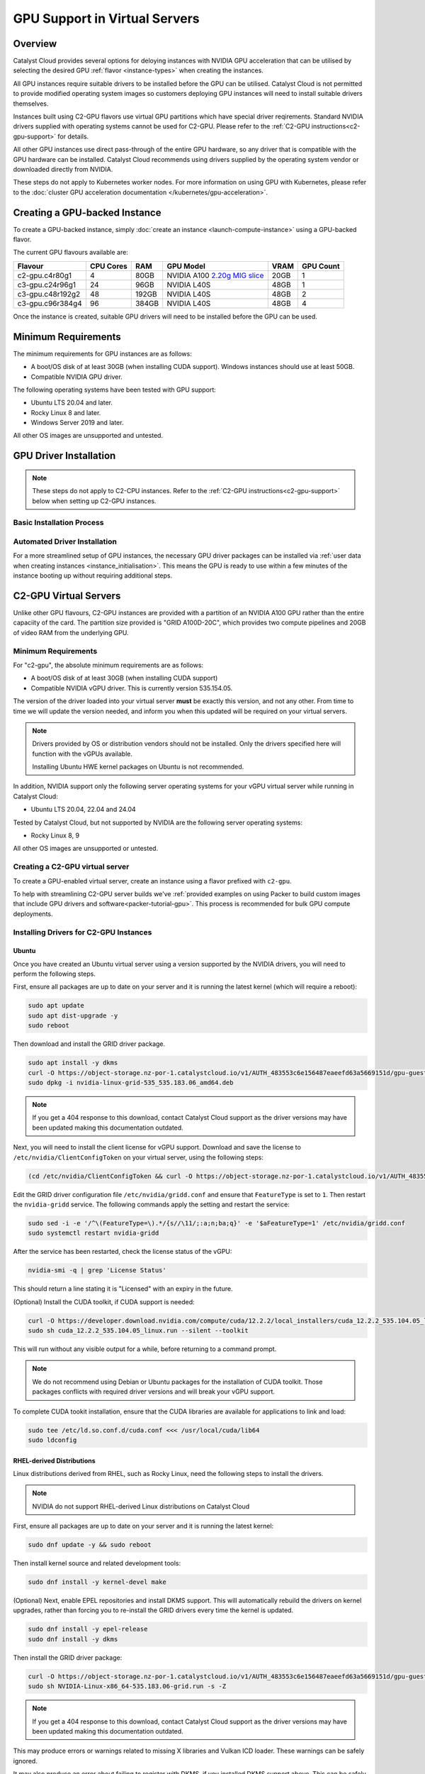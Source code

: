 .. _gpu-support:

##############################
GPU Support in Virtual Servers
##############################

********
Overview
********

Catalyst Cloud provides several options for deloying instances with
NVIDIA GPU acceleration that can be utilised by selecting the desired GPU
:ref:`flavor <instance-types>` when creating the instances.

All GPU instances require suitable drivers to be installed before the GPU can
be utilised. Catalyst Cloud is not permitted to provide modified operating
system images so customers deploying GPU instances will need to install
suitable drivers themselves.

Instances built using C2-GPU flavors use virtual GPU partitions which have
special driver reqirements. Standard NVIDIA drivers supplied with operating
systems cannot be used for C2-GPU. Please refer to the
:ref:`C2-GPU instructions<c2-gpu-support>` for details.

All other GPU instances use direct pass-through of the entire GPU hardware,
so any driver that is compatible with the GPU hardware can be installed.
Catalyst Cloud recommends using drivers supplied by the operating system vendor
or downloaded directly from NVIDIA.

These steps do not apply to Kubernetes worker nodes. For more information
on using GPU with Kubernetes, please refer to the
:doc:`cluster GPU acceleration documentation </kubernetes/gpu-acceleration>`.

******************************
Creating a GPU-backed Instance
******************************

To create a GPU-backed instance, simply :doc:`create an instance <launch-compute-instance>`
using a GPU-backed flavor.

The current GPU flavours available are:

.. list-table::
   :header-rows: 1

   * - Flavour
     - CPU Cores
     - RAM
     - GPU Model
     - VRAM
     - GPU Count
   * - c2-gpu.c4r80g1
     - 4
     - 80GB
     - NVIDIA A100 `2.20g MIG slice <https://docs.nvidia.com/datacenter/tesla/mig-user-guide/index.html#a100-mig-profiles>`_
     - 20GB
     - 1
   * - c3-gpu.c24r96g1
     - 24
     - 96GB
     - NVIDIA L40S
     - 48GB
     - 1
   * - c3-gpu.c48r192g2
     - 48
     - 192GB
     - NVIDIA L40S
     - 48GB
     - 2
   * - c3-gpu.c96r384g4
     - 96
     - 384GB
     - NVIDIA L40S
     - 48GB
     - 4

Once the instance is created, suitable GPU drivers will need to be installed
before the GPU can be used.

********************
Minimum Requirements
********************

The minimum requirements for GPU instances are as follows:

* A boot/OS disk of at least 30GB (when installing CUDA support).
  Windows instances should use at least 50GB.
* Compatible NVIDIA GPU driver.

The following operating systems have been tested with GPU support:

* Ubuntu LTS 20.04 and later.
* Rocky Linux 8 and later.
* Windows Server 2019 and later.

All other OS images are unsupported and untested.

***********************
GPU Driver Installation
***********************

.. note::

    These steps do not apply to C2-CPU instances. Refer to the :ref:`C2-GPU
    instructions<c2-gpu-support>` below when setting up C2-GPU instances.


Basic Installation Process
==========================

.. tabs::

    .. tab:: Ubuntu

        The simplest method to install drivers is to use the packages supplied in the
        operating system repositories. The 'server' driver packages are recommended:

        .. code-block:: bash

            sudo apt install nvidia-driver-570-server

        .. note::

            NVIDIA recently began providing the option of either a proprietary or an
            open source driver. As of the 570 release the open source driver does not
            work on g4 (4x GPU) flavours on Catalyst Cloud.

        Once the driver is installed, use ``nvidia-smi`` to verify that the driver is
        loaded and the GPU(s) detected:

        .. code-block::

            $ nvidia-smi
            Mon Jun 30 02:40:15 2025
            +-----------------------------------------------------------------------------------------+
            | NVIDIA-SMI 570.133.20             Driver Version: 570.133.20     CUDA Version: 12.8     |
            |-----------------------------------------+------------------------+----------------------+
            | GPU  Name                 Persistence-M | Bus-Id          Disp.A | Volatile Uncorr. ECC |
            | Fan  Temp   Perf          Pwr:Usage/Cap |           Memory-Usage | GPU-Util  Compute M. |
            |                                         |                        |               MIG M. |
            |=========================================+========================+======================|
            |   0  NVIDIA L40S                    Off |   00000000:04:00.0 Off |                    0 |
            | N/A   29C    P0             84W /  350W |       0MiB /  46068MiB |      3%      Default |
            |                                         |                        |                  N/A |
            +-----------------------------------------+------------------------+----------------------+

            +-----------------------------------------------------------------------------------------+
            | Processes:                                                                              |
            |  GPU   GI   CI              PID   Type   Process name                        GPU Memory |
            |        ID   ID                                                               Usage      |
            |=========================================================================================|
            |  No running processes found                                                             |
            +-----------------------------------------------------------------------------------------+

        If that doesn't work, try running ``sudo modprobe nvidia`` to ensure the NVIDIA
        driver is loaded, or reboot the instance.

        Please refer to the :ref:`CUDA section <nvidia-cuda-support>` for instructions on installing the
        CUDA toolkit.

    .. tab:: Microsoft Windows

        To use GPUs in Windows, simply download and install the latest drivers from:

        https://www.nvidia.com/en-us/drivers/

        Select the GPU model according to the flavour being used:

        .. list-table::
           :header-rows: 1

           * - Compute Flavour
             - GPU Model
           * - C1A-GPU
             - NVIDIA RTX A6000
           * - C3-GPU
             - NVIDIA L40S

        Once the driver package is installed, verify that it is installed by checking
        the GPU state in Device Manager, or running ``nvidia-smi`` from the command
        prompt.

Automated Driver Installation
=============================

For a more streamlined setup of GPU instances, the necessary GPU driver packages
can be installed via :ref:`user data when creating instances <instance_initialisation>`.
This means the GPU is ready to use within a few minutes of the instance booting
up without requiring additional steps.

.. tabs::

    .. tab:: Linux

        User data example for automatically installing NVIDIA driver release 570 on Ubuntu
        24.04:

        .. code-block:: yaml

            #cloud-config

            package_upgrade: true
            packages:
              - nvidia-driver-570-server

        Other versions of Ubuntu and other distributions may require a different package name.
        Please refer to the documentation for the specific distribution for more examples.

    .. tab:: Microsoft Windows

        Executing the NVIDIA driver installer with the ``/s`` argument runs it silently.
        The examples below specify the 573 release for Windows Server 2022 and 2025 but
        should work with any release if the URL is changed accordingly.

        User data for Windows can be supplied as a straight PowerShell script or cloud-init
        style configuration in YAML format.

        Windows Server 2019 and later include ``curl`` so regular cloud-init style
        config data can be used to run the necessary commands directly:

        .. code-block:: yaml

            #cloud-config

            runcmd:
              - curl -o nvidia.exe https://us.download.nvidia.com/tesla/573.39/573.39-data-center-tesla-desktop-winserver-2022-2025-dch-international.exe
              - nvidia.exe /s

        Alternatively a PowerShell script can be used directly instead:

        .. code-block:: ps1

            #ps1

            Invoke-WebRequest https://us.download.nvidia.com/tesla/573.39/573.39-data-center-tesla-desktop-winserver-2022-2025-dch-international.exe -OutFile nvidia.exe
            nvidia.exe /s

        Refer to the `Cloudbase-Init documentation <https://cloudbase-init.readthedocs.io/en/latest/userdata.html>`_
        for more information on user data configuration options for Windows.

.. _c2-gpu-support:

**********************
C2-GPU Virtual Servers
**********************

Unlike other GPU flavours, C2-GPU instances are provided with a partition of
an NVIDIA A100 GPU rather than the entire capaciity of the card. The partition
size provided is "GRID A100D-20C", which provides two compute pipelines and
20GB of video RAM from the underlying GPU.

Minimum Requirements
====================

For "c2-gpu", the absolute minimum requirements are as follows:

* A boot/OS disk of at least 30GB (when installing CUDA support)
* Compatible NVIDIA vGPU driver. This is currently version
  535.154.05.

The version of the driver loaded into your virtual server **must** be
exactly this version, and not any other. From time to time we will
update the version needed, and inform you when this updated will be
required on your virtual servers.

.. note::

    Drivers provided by OS or distribution vendors should not be
    installed. Only the drivers specified here will function with
    the vGPUs available.

    Installing Ubuntu HWE kernel packages on Ubuntu is not recommended.

In addition, NVIDIA support only the following server operating
systems for your vGPU virtual server while running in Catalyst Cloud:

* Ubuntu LTS 20.04, 22.04 and 24.04

Tested by Catalyst Cloud, but not supported by NVIDIA are the following
server operating systems:

* Rocky Linux 8, 9

All other OS images are unsupported or untested.

Creating a C2-GPU virtual server
================================

To create a GPU-enabled virtual server, create an instance using a flavor
prefixed with ``c2-gpu``.

To help with streamlining C2-GPU server builds we've :ref:`provided examples on
using Packer to build custom images that include GPU drivers and software<packer-tutorial-gpu>`.
This process is recommended for bulk GPU compute deployments.

Installing Drivers for C2-GPU Instances
=======================================

Ubuntu
******

Once you have created an Ubuntu virtual server using a version supported
by the NVIDIA drivers, you will need to perform the following steps.

First, ensure all packages are up to date on your server and it is
running the latest kernel (which will require a reboot):

.. code-block:: bash

    sudo apt update
    sudo apt dist-upgrade -y
    sudo reboot

Then download and install the GRID driver package.

.. code-block:: bash

    sudo apt install -y dkms
    curl -O https://object-storage.nz-por-1.catalystcloud.io/v1/AUTH_483553c6e156487eaeefd63a5669151d/gpu-guest-drivers/nvidia/grid/16.7/linux/nvidia-linux-grid-535_535.183.06_amd64.deb
    sudo dpkg -i nvidia-linux-grid-535_535.183.06_amd64.deb

.. note::

    If you get a 404 response to this download, contact Catalyst Cloud
    support as the driver versions may have been updated making this
    documentation outdated.

Next, you will need to install the client license for vGPU support.
Download and save the license to ``/etc/nvidia/ClientConfigToken`` on
your virtual server, using the following steps:

.. code-block:: bash

    (cd /etc/nvidia/ClientConfigToken && curl -O https://object-storage.nz-por-1.catalystcloud.io/v1/AUTH_483553c6e156487eaeefd63a5669151d/gpu-guest-drivers/nvidia/grid/licenses/client_configuration_token_12-29-2022-15-20-23.tok)

Edit the GRID driver configuration file ``/etc/nvidia/gridd.conf`` and
ensure that ``FeatureType`` is set to ``1``. Then restart the
``nvidia-gridd`` service. The following commands apply the setting and
restart the service:

.. code-block:: bash

    sudo sed -i -e '/^\(FeatureType=\).*/{s//\11/;:a;n;ba;q}' -e '$aFeatureType=1' /etc/nvidia/gridd.conf
    sudo systemctl restart nvidia-gridd

After the service has been restarted, check the license status of the
vGPU:

.. code-block:: bash

    nvidia-smi -q | grep 'License Status'

This should return a line stating it is "Licensed" with an expiry in
the future.

(Optional) Install the CUDA toolkit, if CUDA support is needed:

.. code-block:: bash

    curl -O https://developer.download.nvidia.com/compute/cuda/12.2.2/local_installers/cuda_12.2.2_535.104.05_linux.run
    sudo sh cuda_12.2.2_535.104.05_linux.run --silent --toolkit

This will run without any visible output for a while, before returning
to a command prompt.

.. note::

    We do not recommend using Debian or Ubuntu packages for the
    installation of CUDA toolkit. Those packages conflicts with
    required driver versions and will break your vGPU support.

To complete CUDA tookit installation, ensure that the CUDA libraries are
available for applications to link and load:

.. code-block:: bash

    sudo tee /etc/ld.so.conf.d/cuda.conf <<< /usr/local/cuda/lib64
    sudo ldconfig

RHEL-derived Distributions
**************************

Linux distributions derived from RHEL, such as Rocky Linux, need the
following steps to install the drivers.

.. note::

    NVIDIA do not support RHEL-derived Linux distributions on
    Catalyst Cloud

First, ensure all packages are up to date on your server and it is
running the latest kernel:

.. code-block:: bash

    sudo dnf update -y && sudo reboot

Then install kernel source and related development tools:

.. code-block:: bash

    sudo dnf install -y kernel-devel make

(Optional) Next, enable EPEL repositories and install DKMS support. This
will automatically rebuild the drivers on kernel upgrades, rather than
forcing you to re-install the GRID drivers every time the kernel is
updated.

.. code-block:: bash

    sudo dnf install -y epel-release
    sudo dnf install -y dkms

Then install the GRID driver package:

.. code-block:: bash

    curl -O https://object-storage.nz-por-1.catalystcloud.io/v1/AUTH_483553c6e156487eaeefd63a5669151d/gpu-guest-drivers/nvidia/grid/16.7/linux/NVIDIA-Linux-x86_64-535.183.06-grid.run
    sudo sh NVIDIA-Linux-x86_64-535.183.06-grid.run -s -Z

.. note::

    If you get a 404 response to this download, contact Catalyst Cloud
    support as the driver versions may have been updated making this
    documentation outdated.

This may produce errors or warnings related to missing X libraries and
Vulkan ICD loader. These warnings can be safely ignored.

It may also produce an error about failing to register with DKMS, if you
installed DKMS support above. This can be safely ignored, the modules
will be rebuilt automatically despite the error message.

Next, you will need to install the client license for vGPU support.
Download and save the license to ``/etc/nvidia/ClientConfigToken`` on
your virtual server, using the following steps:

.. code-block:: bash

    (cd /etc/nvidia/ClientConfigToken && curl -O https://object-storage.nz-por-1.catalystcloud.io/v1/AUTH_483553c6e156487eaeefd63a5669151d/gpu-guest-drivers/nvidia/grid/licenses/client_configuration_token_12-29-2022-15-20-23.tok)

Edit the GRID driver configuration file ``/etc/nvidia/gridd.conf`` and
ensure that ``FeatureType`` is set to ``1``. Then restart the ``nvidia-
gridd`` service. The following commands apply the setting and restart
the service:

.. code-block:: bash

    sudo sed -i -e '/^\(FeatureType=\).*/{s//\11/;:a;n;ba;q}' -e '$aFeatureType=1' /etc/nvidia/gridd.conf
    sudo systemctl restart nvidia-gridd

After the service has been restarted, check the license status of the
vGPU:

.. code-block:: bash

    nvidia-smi -q | grep 'License Status'

This should return a line stating it is "Licensed" with an expiry date in
the future.

(Optional) Install the CUDA toolkit, if CUDA support is needed:

.. code-block:: bash

    curl -O https://developer.download.nvidia.com/compute/cuda/12.2.2/local_installers/cuda_12.2.2_535.104.05_linux.run
    sudo sh cuda_12.2.2_535.104.05_linux.run --silent --toolkit

This will run without any visible output for a while, before returning
to a command prompt.

.. note::

    We do not recommend using distribution-provided packages for the
    installation of CUDA toolkit. Those packages conflicts with
    required driver versions and will break your vGPU support.

To complete CUDA tookit installation, ensure that the CUDA libraries are
available for applications to link and load:

.. code-block:: bash

    sudo tee /etc/ld.so.conf.d/cuda.conf <<< /usr/local/cuda/lib64
    sudo ldconfig

.. _nvidia-cuda-support:

************
CUDA Support
************

The CUDA version supported is specific to the NVIDIA driver release version.
For most GPU flavors, simply download the appropriate CUDA toolkit version from
NVIDIA to match the driver release used in the instance:

https://docs.nvidia.com/cuda/cuda-installation-guide-linux/

Some operating systems (e.g. Ubuntu) include CUDA packages in their
repositories that can also be used instead, although they are usually older
versions.

In the case of C2-GPU instances the CUDA toolkit version is currently limited
by driver release 535 which officially supports CUDA 12.2.

NVIDIA provide compatibility libraries to allow applications compiled against
newer CUDA releases to work. There are some caveats to this. Please refer to
the NVIDIA CUDA compatibility guide for more information:

https://docs.nvidia.com/deploy/pdf/CUDA_Compatibility.pdf


CUDA Compatibility for C2-GPU in Ubuntu
=======================================

Catalyst Cloud suggests the following approach to enable CUDA 12.4 compatibility
(for example) with C2-GPU on Ubuntu instances.

Add the NVIDIA CUDA repo and signing keys and update the APT cache:

.. code-block:: bash

    wget https://developer.download.nvidia.com/compute/cuda/repos/ubuntu$(lsb_release -rs | tr -d .)/x86_64/cuda-keyring_1.1-1_all.deb
    sudo dpkg -i cuda-keyring_1.1-1_all.deb
    sudo apt update

Install the CUDA 12.4 compatibility package:

.. code-block:: bash

    sudo apt install cuda-compat-12-4

When running your application you'll need to set the ``LD_LIBRARY_PATH``
environment variable to the location of the CUDA compatibility libraries, which
in this case is ``/usr/local/cuda-12.4/compat``. For example:

.. code-block:: bash

    LD_LIBRARY_PATH=/usr/local/cuda-12.4/compat /path/to/application

If a different CUDA compatibility level is required then this can be
substituted in the steps above, provided NVIDIA have provided it.

**************
Docker Support
**************

NVIDIA provide documentation on supporting vGPU access from Docker
containers here:

https://docs.nvidia.com/datacenter/cloud-native/container-toolkit/install-guide.html
